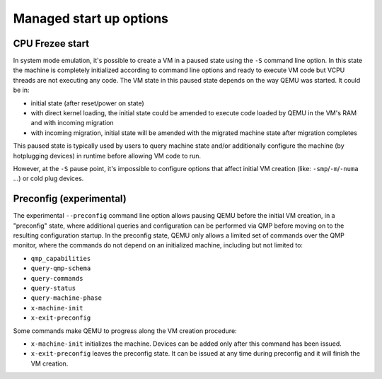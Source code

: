 Managed start up options
========================

CPU Frezee start
----------------

In system mode emulation, it's possible to create a VM in a paused
state using the ``-S`` command line option. In this state the machine
is completely initialized according to command line options and ready
to execute VM code but VCPU threads are not executing any code. The VM
state in this paused state depends on the way QEMU was started. It
could be in:

- initial state (after reset/power on state)
- with direct kernel loading, the initial state could be amended to execute
  code loaded by QEMU in the VM's RAM and with incoming migration
- with incoming migration, initial state will be amended with the migrated
  machine state after migration completes

This paused state is typically used by users to query machine state and/or
additionally configure the machine (by hotplugging devices) in runtime before
allowing VM code to run.

However, at the ``-S`` pause point, it's impossible to configure options
that affect initial VM creation (like: ``-smp``/``-m``/``-numa`` ...) or
cold plug devices.

Preconfig (experimental)
------------------------

The experimental ``--preconfig`` command line option
allows pausing QEMU before the initial VM creation, in a "preconfig" state,
where additional queries and configuration can be performed via QMP
before moving on to the resulting configuration startup. In the
preconfig state, QEMU only allows a limited set of commands over the
QMP monitor, where the commands do not depend on an initialized
machine, including but not limited to:

- ``qmp_capabilities``
- ``query-qmp-schema``
- ``query-commands``
- ``query-status``
- ``query-machine-phase``
- ``x-machine-init``
- ``x-exit-preconfig``

Some commands make QEMU to progress along the VM creation procedure:

- ``x-machine-init`` initializes the machine. Devices can be added only after
  this command has been issued.

- ``x-exit-preconfig`` leaves the preconfig state. It can be issued at any time
  during preconfig and it will finish the VM creation.
